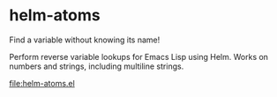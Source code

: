 * helm-atoms
  Find a variable without knowing its name!

  Perform reverse variable lookups for Emacs Lisp using Helm.  Works
  on numbers and strings, including multiline strings.

  [[file:helm-atoms.el]]
